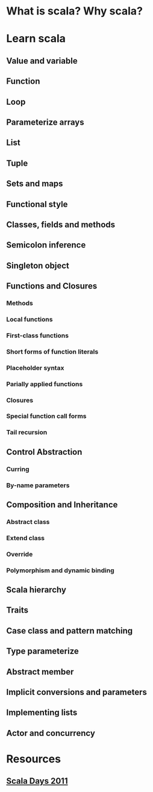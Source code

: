 * What is scala? Why scala?
* Learn scala
** Value and variable
** Function
** Loop
** Parameterize arrays
** List
** Tuple
** Sets and maps
** Functional style
** Classes, fields and methods
** Semicolon inference
** Singleton object
** Functions and Closures
*** Methods
*** Local functions
*** First-class functions
*** Short forms of function literals
*** Placeholder syntax
*** Parially applied functions
*** Closures
*** Special function call forms
*** Tail recursion
** Control Abstraction
*** Curring
*** By-name parameters
** Composition and Inheritance
*** Abstract class
*** Extend class
*** Override
*** Polymorphism and dynamic binding
** Scala hierarchy
** Traits
** Case class and pattern matching
** Type parameterize
** Abstract member
** Implicit conversions and parameters
** Implementing lists
** Actor and concurrency
* Resources
** [[https://wiki.scala-lang.org/display/SW/ScalaDays%2B2011%2BResources][Scala Days 2011]]
